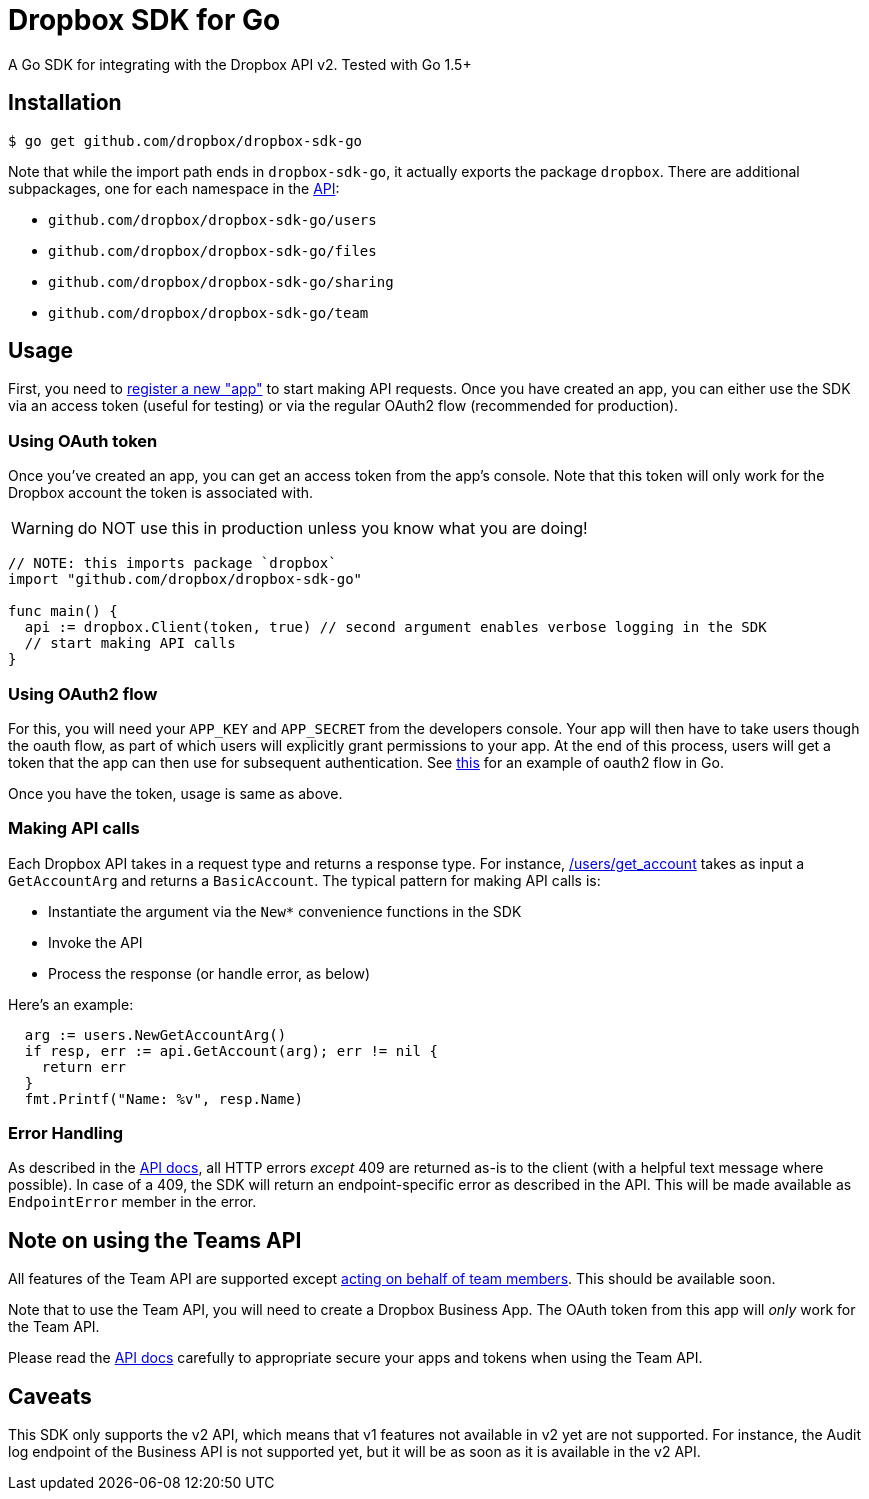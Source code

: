 = Dropbox SDK for Go

A Go SDK for integrating with the Dropbox API v2. Tested with Go 1.5+

== Installation

[source,sh]
----
$ go get github.com/dropbox/dropbox-sdk-go
----

Note that while the import path ends in `dropbox-sdk-go`, it actually exports the package `dropbox`. There are additional subpackages, one for each namespace in the https://www.dropbox.com/developers/documentation/http/documentation[API]:

  * `github.com/dropbox/dropbox-sdk-go/users`
  * `github.com/dropbox/dropbox-sdk-go/files`
  * `github.com/dropbox/dropbox-sdk-go/sharing`
  * `github.com/dropbox/dropbox-sdk-go/team`

== Usage

First, you need to https://dropbox.com/developers/apps:[register a new "app"] to start making API requests. Once you have created an app, you can either use the SDK via an access token (useful for testing) or via the regular OAuth2 flow (recommended for production).

=== Using OAuth token

Once you've created an app, you can get an access token from the app's console. Note that this token will only work for the Dropbox account the token is associated with.

WARNING: do NOT use this in production unless you know what you are doing!

[source,go]
----
// NOTE: this imports package `dropbox`
import "github.com/dropbox/dropbox-sdk-go"

func main() {
  api := dropbox.Client(token, true) // second argument enables verbose logging in the SDK
  // start making API calls
}
----

=== Using OAuth2 flow

For this, you will need your `APP_KEY` and `APP_SECRET` from the developers console. Your app will then have to take users though the oauth flow, as part of which users will explicitly grant permissions to your app. At the end of this process, users will get a token that the app can then use for subsequent authentication. See https://godoc.org/golang.org/x/oauth2#example-Config[this] for an example of oauth2 flow in Go.

Once you have the token, usage is same as above.

=== Making API calls

Each Dropbox API takes in a request type and returns a response type. For instance, https://www.dropbox.com/developers/documentation/http/documentation#users-get_account[/users/get_account] takes as input a `GetAccountArg` and returns a `BasicAccount`. The typical pattern for making API calls is:

  * Instantiate the argument via the `New*` convenience functions in the SDK
  * Invoke the API
  * Process the response (or handle error, as below)
  
Here's an example:

[source, go]
----
  arg := users.NewGetAccountArg()
  if resp, err := api.GetAccount(arg); err != nil {
    return err
  }
  fmt.Printf("Name: %v", resp.Name)
----

=== Error Handling

As described in the https://www.dropbox.com/developers/documentation/http/documentation#error-handling[API docs], all HTTP errors _except_ 409 are returned as-is to the client (with a helpful text message where possible). In case of a 409, the SDK will return an endpoint-specific error as described in the API. This will be made available as `EndpointError` member in the error.

== Note on using the Teams API

All features of the Team API are supported except https://www.dropbox.com/developers/documentation/http/teams#teams-member-file-access[acting on behalf of team members]. This should be available soon.

Note that to use the Team API, you will need to create a Dropbox Business App. The OAuth token from this app will _only_ work for the Team API.

Please read the https://www.dropbox.com/developers/documentation/http/teams[API docs] carefully to appropriate secure your apps and tokens when using the Team API.

== Caveats

This SDK only supports the v2 API, which means that v1 features not available in v2 yet are not supported. For instance, the Audit log endpoint of the Business API is not supported yet, but it will be as soon as it is available in the v2 API.
